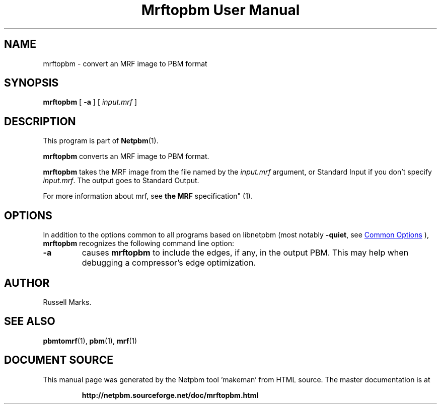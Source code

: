 \
.\" This man page was generated by the Netpbm tool 'makeman' from HTML source.
.\" Do not hand-hack it!  If you have bug fixes or improvements, please find
.\" the corresponding HTML page on the Netpbm website, generate a patch
.\" against that, and send it to the Netpbm maintainer.
.TH "Mrftopbm User Manual" 1 "10 August 2003" "netpbm documentation"


.SH NAME

mrftopbm - convert an MRF image to PBM format

.UN synopsis
.SH SYNOPSIS

\fBmrftopbm\fP
[ \fB-a\fP ]
[ \fIinput.mrf\fP ]

.UN description
.SH DESCRIPTION
.PP
This program is part of
.BR "Netpbm" (1)\c
\&.
.PP
\fBmrftopbm\fP converts an MRF image to PBM format. 
.PP
\fBmrftopbm\fP takes the MRF image from the file named by the
\fIinput.mrf\fP argument, or Standard Input if you don't specify
\fIinput.mrf\fP.  The output goes to Standard Output.
.PP
For more information about mrf, see
.BR "the MRF
specification" (1)\c
\&.

.UN options
.SH OPTIONS
.PP
In addition to the options common to all programs based on libnetpbm
(most notably \fB-quiet\fP, see 
.UR index.html#commonoptions
 Common Options
.UE
\&), \fBmrftopbm\fP recognizes the following
command line option:


.TP
\fB-a\fP
causes \fBmrftopbm\fP to include the edges, if any, in the output
PBM.  This may help when debugging a compressor's edge optimization.


.UN author
.SH AUTHOR

Russell Marks.

.UN seealso
.SH SEE ALSO
.BR "pbmtomrf" (1)\c
\&,
.BR "pbm" (1)\c
\&,
.BR "mrf" (1)\c
\&
.SH DOCUMENT SOURCE
This manual page was generated by the Netpbm tool 'makeman' from HTML
source.  The master documentation is at
.IP
.B http://netpbm.sourceforge.net/doc/mrftopbm.html
.PP